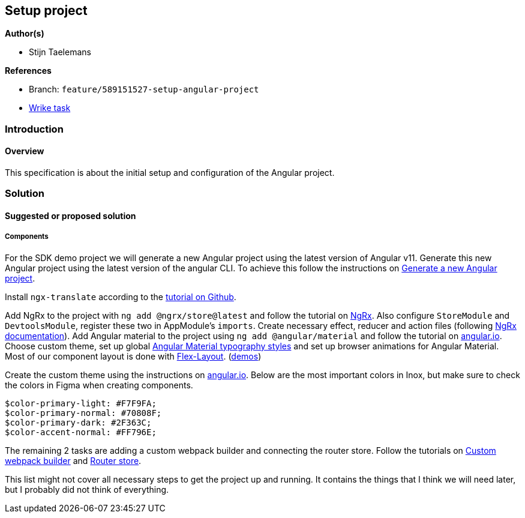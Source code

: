 == Setup project

*Author(s)*

* Stijn Taelemans

*References*

* Branch: `feature/589151527-setup-angular-project`
* https://www.wrike.com/open.htm?id=637326648[Wrike task]

=== Introduction

==== Overview

This specification is about the initial setup and configuration of the Angular project.

=== Solution

==== Suggested or proposed solution

===== Components

For the SDK demo project we will generate a new Angular project using the latest version of Angular v11. Generate this new Angular project using the latest version of the angular CLI. To achieve this follow the instructions on https://angular.io/cli/new[Generate a new Angular project].

Install `ngx-translate` according to the https://github.com/ngx-translate/core[tutorial on Github].

Add NgRx to the project with `ng add @ngrx/store@latest` and follow the tutorial on https://ngrx.io/guide/store/install[NgRx]. Also configure `StoreModule` and `DevtoolsModule`, register these two in AppModule's `imports`. Create necessary effect, reducer and action files (following https://ngrx.io/docs[NgRx documentation]). Add Angular material to the project using `ng add @angular/material` and follow the tutorial on https://material.angular.io/guide/getting-started[angular.io]. Choose custom theme, set up global https://material.angular.io/guide/typography[Angular Material typography styles] and set up browser animations for Angular Material. Most of our component layout is done with https://www.npmjs.com/package/@angular/flex-layout[Flex-Layout]. (https://tburleson-layouts-demos.firebaseapp.com/#/docs[demos])

Create the custom theme using the instructions on https://material.angular.io/guide/theming[angular.io]. Below are the most important colors in Inox, but make sure to check the colors in Figma when creating components. 

[source,text]
----
$color-primary-light: #F7F9FA;
$color-primary-normal: #70808F;
$color-primary-dark: #2F363C;
$color-accent-normal: #FF796E;
----

The remaining 2 tasks are adding a custom webpack builder and connecting the
router store.
Follow the tutorials on https://www.npmjs.com/package/@angular-builders/custom-webpack[Custom webpack builder] and https://ngrx.io/guide/router-store/install[Router store].

This list might not cover all necessary steps to get the project up and running. It contains the things that I think we will need later, but I probably did not think of everything.
